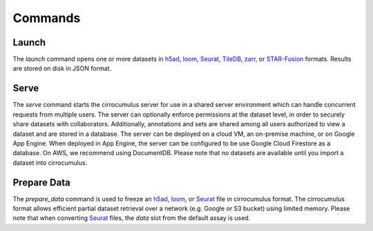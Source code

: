 Commands
----------------

Launch
^^^^^^^^^^^^^^^

The `launch` command opens one or more datasets in h5ad_, loom_, Seurat_, TileDB_, zarr_, or `STAR-Fusion`_ formats. Results are stored on disk in JSON format.


Serve
^^^^^^^^^^^^^

The `serve` command starts the cirrocumulus server for use in a shared server environment which can handle concurrent requests from multiple users.
The server can optionally enforce permissions at the dataset level, in order to securely share datasets with collaborators.
Additionally, annotations and sets are shared among all users authorized to view a dataset and are stored in a database.
The server can be deployed on a cloud VM, an on-premise machine, or on Google App Engine. When deployed in App Engine, the server can be configured
to be use Google Cloud Firestore as a database. On AWS, we recommend using DocumentDB. Please note that no datasets are available until you import a dataset into cirrocumulus.


Prepare Data
^^^^^^^^^^^^^^


The `prepare_data` command is used to freeze an h5ad_, loom_, or Seurat_ file in cirrocumulus format. The cirrocumulus format allows
efficient partial dataset retrieval over a network (e.g. Google or S3 bucket) using limited memory. Please note that when converting
Seurat_ files, the `data` slot from the default assay is used.

.. _h5ad: https://anndata.readthedocs.io/
.. _loom: https://linnarssonlab.org/loompy/format/
.. _STAR-Fusion: https://github.com/STAR-Fusion/STAR-Fusion/wiki
.. _Seurat: https://satijalab.org/seurat/
.. _TileDB: https://tiledb.com/
.. _zarr: https://zarr.readthedocs.io/
